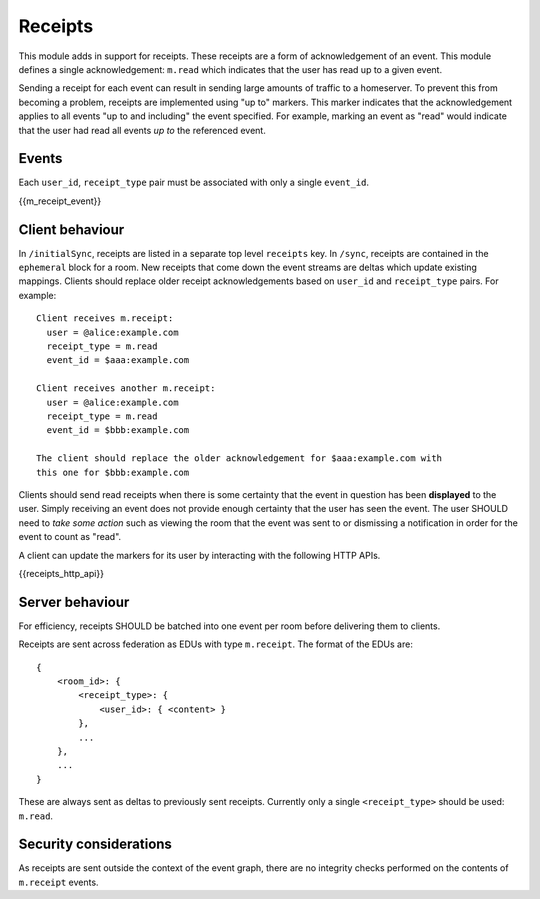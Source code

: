 Receipts
========

.. _module:receipts:

This module adds in support for receipts. These receipts are a form of
acknowledgement of an event. This module defines a single acknowledgement:
``m.read`` which indicates that the user has read up to a given event.

Sending a receipt for each event can result in sending large amounts of traffic
to a homeserver. To prevent this from becoming a problem, receipts are implemented
using "up to" markers. This marker indicates that the acknowledgement applies
to all events "up to and including" the event specified. For example, marking
an event as "read" would indicate that the user had read all events *up to* the
referenced event.

Events
------
Each ``user_id``, ``receipt_type`` pair must be associated with only a
single ``event_id``.

{{m_receipt_event}}

Client behaviour
----------------

In ``/initialSync``, receipts are listed in a separate top level ``receipts``
key. In ``/sync``, receipts are contained in the ``ephemeral`` block for a
room. New receipts that come down the event streams are deltas which update
existing mappings. Clients should replace older receipt acknowledgements based
on ``user_id`` and ``receipt_type`` pairs. For example::

  Client receives m.receipt:
    user = @alice:example.com
    receipt_type = m.read
    event_id = $aaa:example.com

  Client receives another m.receipt:
    user = @alice:example.com
    receipt_type = m.read
    event_id = $bbb:example.com

  The client should replace the older acknowledgement for $aaa:example.com with
  this one for $bbb:example.com

Clients should send read receipts when there is some certainty that the event in
question has been **displayed** to the user. Simply receiving an event does not
provide enough certainty that the user has seen the event. The user SHOULD need
to *take some action* such as viewing the room that the event was sent to or
dismissing a notification in order for the event to count as "read".

A client can update the markers for its user by interacting with the following
HTTP APIs.

{{receipts_http_api}}

Server behaviour
----------------

For efficiency, receipts SHOULD be batched into one event per room before
delivering them to clients.

Receipts are sent across federation as EDUs with type ``m.receipt``. The
format of the EDUs are::

    {
        <room_id>: {
            <receipt_type>: {
                <user_id>: { <content> }
            },
            ...
        },
        ...
    }

These are always sent as deltas to previously sent receipts. Currently only a
single ``<receipt_type>`` should be used: ``m.read``.

Security considerations
-----------------------

As receipts are sent outside the context of the event graph, there are no
integrity checks performed on the contents of ``m.receipt`` events.

